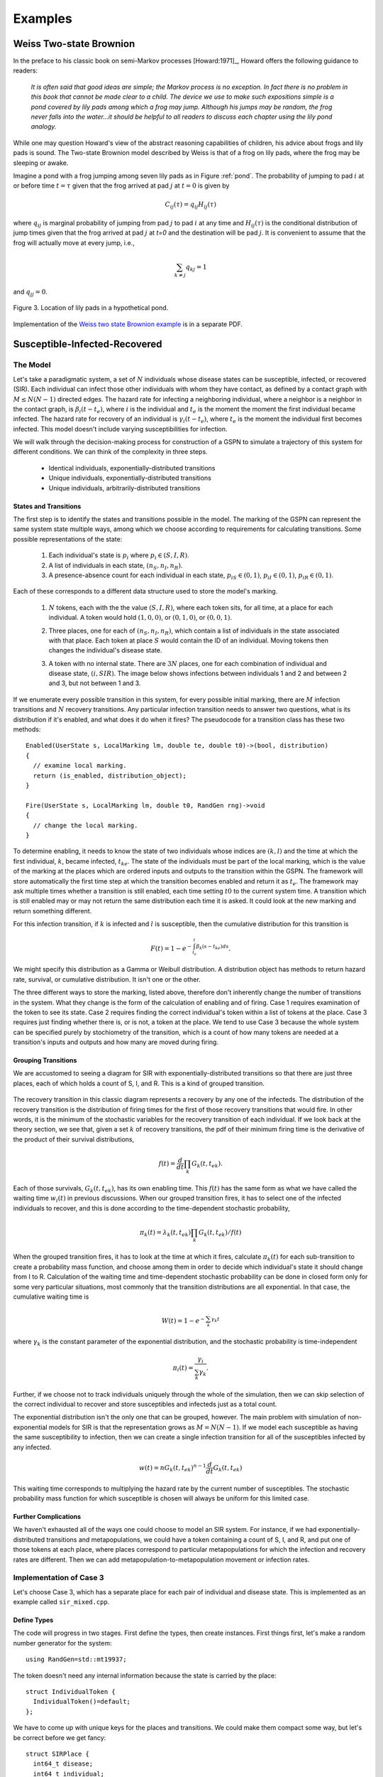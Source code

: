 *********************
Examples
*********************


Weiss Two-state Brownion
=========================

In the preface to his classic book on semi-Markov
processes [Howard:1971]_, Howard offers the following guidance
to readers:

.. epigraph:: *It is often said that good ideas are simple; the Markov
        process is no exception.  In fact there is no problem in
        this book that cannot be made clear to a child.  The
        device we use to make such expositions simple is a pond
        covered by lily pads among which a frog may jump.
        Although his jumps may be random, the frog never falls
        into the water...it should be helpful to all readers to
        discuss each chapter using the lily pond analogy.*

While one may question Howard's view of the abstract reasoning
capabilities of children, his advice about frogs and lily pads is
sound. The Two-state Brownion model described by Weiss is that
of a frog on lily pads, where the frog may be sleeping or awake.

Imagine a pond with a frog jumping among seven lily pads as in Figure
:ref:`pond`.  The probability of jumping to pad :math:`i` at or
before time :math:`t=\tau` given that the frog arrived at pad :math:`j`
at :math:`t=0` is given by

.. math:: C_{ij}(\tau) = q_{ij} H_{ij}(\tau)

where :math:`q_{ij}` is marginal probability of jumping from pad
:math:`j` to pad :math:`i` at any time and :math:`H_{ij}(\tau)` is the
conditional distribution of jump times given that the frog arrived at
pad :math:`j` at `t=0` and the destination will be pad :math:`j`.  It
is convenient to assume that the frog will actually move at every
jump, i.e.,

.. math:: \sum_{k\ne j} q_{kj} = 1

and :math:`q_{jj} = 0`.

.. _pond:

.. figure:: images/pond.svg
   :scale: 75%
   :align: center
   
   Figure 3.  Location of lily pads in a hypothetical pond.


Implementation of
the `Weiss two state Brownion example`_ is in a separate PDF.

.. _Weiss two state Brownion example: weiss.pdf


Susceptible-Infected-Recovered
================================

The Model
-----------
Let's take a paradigmatic system, a set of :math:`N` individuals whose
disease states can be susceptible, infected, or recovered (SIR).
Each individual can infect those other individuals with whom they
have contact, as defined by a contact graph with :math:`M\le N(N-1)`
directed edges. The hazard rate for infecting
a neighboring individual, where a neighbor is a neighbor in the contact
graph, is :math:`\beta_i(t-t_e)`, where :math:`i` is the individual and
:math:`t_e` is the moment the
moment the first individual became infected. The hazard rate for recovery
of an individual is :math:`\gamma_i(t-t_e)`, where :math:`t_e` is the moment
the individual first becomes infected.
This model doesn't include varying susceptibilities for infection.

We will walk through the decision-making process for construction of
a GSPN to simulate a trajectory of this system for different conditions.
We can think of the complexity in three steps.

  * Identical individuals, exponentially-distributed transitions
  * Unique individuals, exponentially-distributed transitions
  * Unique individuals, arbitrarily-distributed transitions


States and Transitions
^^^^^^^^^^^^^^^^^^^^^^^

The first step is to identify the states and transitions
possible in the model. The marking of the GSPN can represent the
same system state multiple ways, among which we choose according
to requirements for calculating transitions. Some possible representations
of the state:

  #. Each individual's state is :math:`p_i` where :math:`p_i\in(S,I,R)`.
  #. A list of individuals in each state, :math:`(n_S, n_I, n_R)`.
  #. A presence-absence count for each individual in each state,
     :math:`p_{iS}\in(0,1)`, :math:`p_{iI}\in(0,1)`, :math:`p_{iR}\in(0,1)`.

Each of these corresponds to a different data structure used to
store the model's marking.

  #. :math:`N` tokens, each with the the value :math:`(S,I,R)`, where each
     token sits, for all time, at a place for each individual. A token would
     hold :math:`(1,0,0)`, or :math:`(0,1,0)`, or :math:`(0,0,1)`.

     .. image:: images/metapopsir.*
        :width: 300 px
        :alt: Three individuals with state (S,I,R) and infection and recovery transitions.

  #. Three places, one for each of  :math:`(n_S, n_I, n_R)`, which contain
     a list of individuals in the state associated with that place.
     Each token at place :math:`S`
     would contain the ID of an individual. Moving tokens then changes the
     individual's disease state.

     .. image:: images/sirnonexponential.*
        :width: 400 px
        :alt: Three places, with three infection transitions and three recoveries.

  #. A token with no internal state. There are :math:`3N` places, one for
     each combination of individual and disease state, :math:`(i, SIR)`.
     The image below shows infections between individuals 1 and 2 and 
     between 2 and 3, but not between 1 and 3.

     .. image:: images/sirindividual.*
        :width: 300 px
        :alt: Nine places with three recoveries, showing four of the six infection
              transitions.

If we enumerate every possible transition in this system, for
every possible initial marking, there are :math:`M` infection transitions
and :math:`N` recovery transitions. Any particular infection transition
needs to answer two questions, what is its distribution if it's enabled,
and what does it do when it fires? The pseudocode for a transition class
has these two methods::

  Enabled(UserState s, LocalMarking lm, double te, double t0)->(bool, distribution)
  {
    // examine local marking.
    return (is_enabled, distribution_object);
  }

  Fire(UserState s, LocalMarking lm, double t0, RandGen rng)->void
  {
    // change the local marking.
  }

To determine enabling, it needs to know
the state of two individuals whose indices are :math:`(k,l)` and the time
at which the first individual, :math:`k`, became infected, :math:`t_{ke}`.
The state of the individuals must be part of the local marking, which is
the value of the marking at the places which are ordered inputs and outputs to
the transition within the GSPN. The framework will store automatically the
first time step at which the transition becomes enabled and return it as
:math:`t_e`. The framework may ask multiple times whether a transition is
still enabled, each time setting :math:`t0` to the current system time.
A transition which is still enabled may or may not return the same distribution
each time it is asked. It could look at the new marking and return something
different.

For this infection transition,
if :math:`k` is infected and :math:`l` is susceptible, then the cumulative
distribution for this transition is

.. math:: F(t)=1-e^{-\int_{t_e}^t\beta_k(s-t_{ke})ds}.

We might specify this distribution as a Gamma or Weibull distribution.
A distribution object has methods to return hazard rate, survival, or
cumulative distribution. It isn't one or the other.

The three different ways to store the marking, listed above, therefore
don't inherently change the number of transitions in the system.
What they change is the form of the calculation of enabling and of
firing. Case 1 requires examination of the token to see its state.
Case 2 requires finding the correct individual's token within
a list of tokens at the place. Case 3 requires just finding whether
there is, or is not, a token at the place. We tend to use Case 3
because the whole system can be specified purely by stochiometry
of the transition, which is a count of how many tokens are needed
at a transition's inputs and outputs and how many are moved during
firing.


Grouping Transitions
^^^^^^^^^^^^^^^^^^^^^

We are accustomed to seeing a diagram for SIR with
exponentially-distributed transitions so that there are just
three places, each of which holds a count of S, I, and R.
This is a kind of grouped transition.

     .. image:: images/sirexponential.*
        :height: 150px
        :alt: The classic SIR diagram. Three places, and two transitions,
              one for infection and one for recovery.

The recovery transition in this classic diagram represents a recovery
by any one of the infecteds. The distribution of the recovery transition
is the distribution of firing times for the first of those recovery
transitions that would fire. In other words, it is the minimum of
the stochastic variables for the recovery transition of each individual.
If we look back at the theory section, we see that, given a set
:math:`k` of recovery transitions, the pdf of their minimum firing time is the
derivative of the product of their survival distributions,

  .. math:: f(t)=\frac{d}{dt}\prod_k G_k(t, t_{ek}).

Each of those survivals, :math:`G_k(t,t_{ek})`, has its own enabling time.
This :math:`f(t)` has the same form as what we have called the waiting
time :math:`w_i(t)` in previous discussions. When our grouped transition
fires, it has to select one of the infected individuals to recover, and
this is done according to the time-dependent stochastic probability,

  .. math:: \pi_{k}(t)=\lambda_k(t,t_{ek})\prod_k G_k(t, t_{ek})/f(t)

When the grouped transition fires, it has to look at the time at which
it fires, calculate :math:`\pi_{k}(t)` for each sub-transition to create
a probability mass function, and choose among them in order to decide which
individual's state it should change from I to R. Calculation of the waiting
time and time-dependent stochastic probability can be done in closed form
only for some very particular situations, most commonly that the
transition distributions are all exponential. In that case,
the cumulative waiting time is

  .. math:: W(t)=1-e^{-\sum_k \gamma_k t}

where :math:`\gamma_k` is the constant parameter of the exponential
distribution, and the stochastic probability is time-independent

  .. math:: \pi_i(t)=\frac{\gamma_i}{\sum_k \gamma_k}.

Further, if we choose not to track individuals uniquely through the
whole of the simulation, then we can skip selection of the correct
individual to recover and store susceptibles and infecteds just as
a total count.

The exponential distribution isn't the only one that can be grouped,
however. The main problem with simulation of non-exponential models
for SIR is that the representation grows as :math:`M=N(N-1)`. If we
model each susceptible as having the same susceptibility to infection,
then we can create
a single infection transition for all of the susceptibles infected
by any infected.

  .. math:: w(t)=nG_k(t,t_{ek})^{n-1}\frac{d}{dt}G_k(t,t_{ek})

This waiting time corresponds to multiplying the hazard rate
by the current number of susceptibles. The stochastic probability mass
function for which susceptible is chosen will always be uniform
for this limited case.

Further Complications
^^^^^^^^^^^^^^^^^^^^^^^
We haven't exhausted all of the ways one could choose to
model an SIR system. For instance, if we had exponentially-distributed
transitions and metapopulations, we could have a token containing
a count of S, I, and R, and put one of those tokens at each place,
where places correspond to particular metapopulations for which the
infection and recovery rates are different. Then we can add
metapopulation-to-metapopulation movement or infection rates.

Implementation of Case 3
---------------------------
Let's choose Case 3, which has a separate place for each
pair of individual and disease state.  This is implemented
as an example called ``sir_mixed.cpp``.


Define Types
^^^^^^^^^^^^^^

The code will progress
in two stages. First define the types, then create instances.
First things first, let's make a random number generator for the
system::

  using RandGen=std::mt19937;

The token doesn't need any
internal information because the state is carried by the place::

  struct IndividualToken {
    IndividualToken()=default;
  };

We have to come up with unique keys for the places and transitions.
We could make them compact some way, but let's be correct before
we get fancy::

  struct SIRPlace {
    int64_t disease;
    int64_t individual;
    SIRPlace()=default;
    SIRPlace(int64_t d, int64_t i) : disease(d), individual(i) {}
    // Create <, ==, and << operators. See code.
  };


  struct SIRTKey
  {
    int64_t ind1;
    int64_t ind2;
    int64_t kind;

    SIRTKey()=default;
    SIRTKey(int64_t c1, int64_t c2, int64_t k) : ind1(c1), ind2(c2), kind(k) {}
    // Again create <, ==, and << operators.
  }

The data types are overkill, but that's fine. We established that the
marking could be just a count of 0 or 1 tokens, but the library only
has one way to store markings, as a list of tokens. That is sufficiently
general. It's called an uncolored list because we won't select tokens by
their ID. At this point, we need to define only the local marking,
which is the part the transitions will see::

  using Local=LocalMarking<Uncolored<IndividualToken>>;

We also have the option of adding our own parameters to the overall state
of the system for convenience. Keep in mind that, if some transition
modifies these parameters and another one reads them, the only way to
ensure the system remains consistent is to recalculate every transition
distribution afterwards. For this case, we'll put our :math:`\beta` and
:math:`\gamma` in here.::

  struct WithParams {
    // Put our parameters here.
    std::map<int,double> params;
  };

We are going to be using a class called ExplicitTransition
which is a representation of a GSPN. It's time to create our
transition classes. The base class for transitions needs to
know how the marking is stored, the random number generator,
and any additions we've made to the state::

  using SIRTransition=ExplicitTransition<Local,RandGen,WithParams>;

We might as well also make a shorthand for the distribution
classes we'll use. These are templated only because they involve
the random number generator.::

  using Dist=TransitionDistribution<RandGen>;
  using ExpDist=ExponentialDistribution<RandGen>;

Now it's time to make a transition. We saw pseudocode above.
We expect the Enable method to examine the local marking, whose inputs
are an ordered list of tokens containers at places, and return
a distribution. The firing function should move those tokens.::

  class InfectNeighbor : public SIRTransition
  {
    virtual std::pair<bool, std::unique_ptr<Dist>>
    Enabled(const UserState& s, const Local& lm,
      double te, double t0) const override {
      if (lm.template InputTokensSufficient<0>()) {
        return {true, std::unique_ptr<ExpDist>(new ExpDist(s.params.at(0), te))};
      } else {
        return {false, std::unique_ptr<Dist>(nullptr)};
      }
    }

    virtual void Fire(UserState& s, Local& lm, double t0,
        RandGen& rng) const override {
      BOOST_LOG_TRIVIAL(trace) << "Fire infection " << lm;
      lm.template TransferByStochiometricCoefficient<0>(rng);
    }
  };

The notation for ``lm.template InputTokensSufficient<0>()`` is a rarely-seen
but perfectly normal (for C++) way to call the templated method
``InputTokensSufficient`` on the LocalMarking object.
The template paramter, that ``<0>``, says that this is the first,
and only for this simulation, type of token. Had we defined our
local marking with::

  using Local=LocalMarking<Uncolored<IndividualToken>,Uncolored<OtherToken>>;

then there would be a token type ``<1>``. This 
transition assumes that the GSPN will be hooked together in such a
way that there are two inputs, one from an S place, one from an I, with
stoichiometric coefficients of -1 on each, so that the ``InputTokensSufficient``
method can just count the tokens to determine if the transition is enabled.
We could, alternatively, do the work ourselves::

  class InfectNeighbor : public SIRTransition
  {
    virtual std::pair<bool, std::unique_ptr<Dist>>
    Enabled(const UserState& s, const Local& lm,
      double te, double t0) const override {
      int have_i=lm.template Length<0>(0)>0;
      int have_s=lm.template Length<0>(1)>0;
      if (have_i && have_s) {
        return {true, std::unique_ptr<ExpDist>(new ExpDist(s.params.at(0), te))};
      } else {
        return {false, std::unique_ptr<Dist>(nullptr)};
      }
    }

    virtual void Fire(UserState& s, Local& lm, double t0,
        RandGen& rng) const override {
      // Move from input place 1 to place 3 (output) one token.
      lm.template Move<0>(1, 3, 1);
    }
  };

This version assumes the first place is the infector, the second
place the susceptible, and the fourth place the newly-infected token's place.
We ensure our assumptions are correct when constructing the
GSPN later. The ExplicitTransitions representation is itself
parameterized::

  using SIRGSPN=
    ExplicitTransitions<SIRPlace, SIRTKey, Local, RandGen, WithParams>;

We created a ``LocalMarking`` with which a transition can grab
tokens from places to which it is connected in the GSPN. The
ExplicitTransitions will create its own set of internal keys
for the places and transitions, so that the ``Marking`` used 
by the system uses this set. It's an annoyance, but it lets the
code create more efficient graph structures. Because of this,
we ask the ``ExplicitTransitions`` object how it annotates places
for the ``Marking`` storage.::

  using Mark=Marking<SIRGSPN::PlaceKey, Uncolored<IndividualToken>>;

The state of the system is now the marking, the enabling times
of all transitions, and our little bit of user state we threw in::

  using SIRState=GSPNState<Mark,SIRGSPN::TransitionKey,WithParams>;

Create Instances
^^^^^^^^^^^^^^^^^^^^^
We've made types to represent the parts of the GSPN, but we
haven't made the GSPN instance yet. There is a builder object to
do this for us::

  BuildGraph<SIRGSPN> bg;

We take this builder object and add all of the places and
then all of the transitions, which are connected to those
places. Remember from above that the order matters, because
that order is how a transition knows to access its local marking.
When building the GSPN, each place is created by its PlaceKey.
Each transition is identified by its transition key, then
the list of edges to places, where each edge has stoichiometry,
and finally by including the transition object itself.
Look for places as a pair of (disease state, individual) and
for transitions as a triple of (individual, individual, reaction_kind).::

  SIRGSPN
  BuildSystem(int64_t individual_cnt)
  {
  BuildGraph<SIRGSPN> bg;
  using Edge=BuildGraph<SIRGSPN>::PlaceEdge;

  enum { s, i, r };

  for (int64_t ind_idx=0; ind_idx<individual_cnt; ind_idx++) {
    for (int64_t place : std::vector<int>{s, i, r}) {
      bg.AddPlace({place, ind_idx}, 0);
    }
  }

  for (int64_t left_idx=0; left_idx<individual_cnt-1; left_idx++) {
    bg.AddTransition({left_idx, left_idx, 0},
      {Edge{{i, left_idx}, -1}, Edge{{r, left_idx}, 1}},
      std::unique_ptr<SIRTransition>(new Recover())
      );

    for (int64_t right_idx=left_idx+1; right_idx<individual_cnt; right_idx++) {
      SIRPlace left{i, left_idx};
      SIRPlace rights{s, right_idx};
      SIRPlace righti{i, right_idx};

      bg.AddTransition({left_idx, right_idx, 0},
        {Edge{left, -1}, Edge{rights, -1}, Edge{left, 1}, Edge{righti, 1}},
        std::unique_ptr<SIRTransition>(new InfectNeighbor()));

      SIRPlace lefts{s, left_idx};
      SIRPlace lefti{i, left_idx};
      SIRPlace right{i, right_idx};

      bg.AddTransition({right_idx, left_idx, 0},
        {Edge{right, -1}, Edge{lefts, -1}, Edge{right, 1}, Edge{lefti, 1}},
        std::unique_ptr<SIRTransition>(new InfectNeighbor()));
    }
  }
  return std::move(bg.Build());
  }

The use of ``unique_ptr`` helps us avoid memory leaks.
We've build a GSPN. Now what? We need to create an
initial marking and to run the system.

Initializing the State
^^^^^^^^^^^^^^^^^^^^^^^^^
We already made an ``SIRState`` type. We can create it and
initialize our ``WithParams`` extra state.::

  SIRState state;
  state.user.params[0]=beta;
  state.user.params[1]=gamma;

More interesting is creating our first individuals in susceptible
states and making one of them an infected. The ``Marking`` doesn't
use the same ``SIRKey`` that we defined, so we have to translate our
keys and then add the token to the marking with a free function ``Add``::

  for (int64_t individual=0; individual<individual_cnt; ++individual) {
    auto susceptible=gspn.PlaceVertex({0, individual});
    Add<0>(state.marking, susceptible, IndividualToken{});
  }

We want one of those to be an infected. Here's a complicated way to
initialize the infected. Move a token from susceptible to infected,
after first choosing one at random.::

  // The initial input string moves a token from susceptible to infected.
  auto first_case=static_cast<int64_t>(
      smv::uniform_index(rng, individual_cnt));
  BOOST_LOG_TRIVIAL(trace)<<"First case is "<<first_case;
  int64_t first_s=gspn.PlaceVertex({0, first_case});
  int64_t first_i=gspn.PlaceVertex({1, first_case});
  auto input_string=[&first_s, &first_i](SIRState& state)->void {
    Move<0,0>(state.marking, first_s, first_i, 1);
  };
  input_string(state);

The template ``<0,0>`` says that this is moving the ``Uncolored<SIRToken>``
specified first in the list of token types to the local marking.

We have now made everything necessary to describe the model.
This model could be run in continuous time or discrete time.
It could be run with any number of exact algorithms or inexact
algorithms. We next instantiate an exact algorithm in
continuous time to which we will hand our model.



OutputFunction for Measurement
^^^^^^^^^^^^^^^^^^^^^^^^^^^^^^^^
We need to see some results. An output object will look
at changes to the state of the system and record what
happens. This object's methods are very general and take
a simple form.::

  template<typename SIRState>
  struct SIROutput
  {
    int64_t step_cnt{0};

    void operator()(const SIRState& state) {
      ++step_cnt;
      BOOST_LOG_TRIVIAL(debug) << "trans " << state.last_transition
          << " time " << state.CurrentTime() << " step " << step_cnt;
      BOOST_LOG_TRIVIAL(trace) << state.marking;
    }

    void final(const SIRState& state) {
      BOOST_LOG_TRIVIAL(info) << "Took "<< step_cnt << " transitions.";
    }
  };

The trick to writing one of these is to look up in the
reference section what's in the state. You'll find the
current time, the last transition, and, of course, the user-added
parameters, which can include any recorded information you like
to add during firing of a transition.



Create an Exact Dynamics
^^^^^^^^^^^^^^^^^^^^^^^^^^^
This library currently implements just a few ways to take
the model and find the next step. There are two pieces to
this. The ``StochasticDynamics`` collects all enabled transitions
into a list and presents them to a ``Propagator`` which then
uses statistical methods to choose among the list of transitions::

  using Propagator=NonHomogeneousPoissonProcesses<int64_t,RandGen>;
  Propagator competing;
  using Dynamics=StochasticDynamics<SIRGSPN,SIRState,RandGen>;
  Dynamics dynamics(gspn, {&competing});

The various propagators are stronger or weaker at dealing with
the different types of distributions. This one, the
``NonHomogeneousPoissonProcesses`` propagator, works best
with distributions which specify a hazard rate. It uses
Anderson's algorithm underneath. The
``PropagateCompetingProcesses`` propagator uses a simpler
and much slower First Reaction method.

Because the next time step is determined by the mathematically-defined
minimum of the stochastic variables, we can just hand our
GSPN object to the dynamics and ask it for the next step.::


  dynamics.Initialize(&state, &rng);

  bool running=true;
  while (running) {
    running=dynamics(state);
    output_function(state);
  }
  output_function.final(state);

We can stop the loop at any point, but it will return
that it is not running at any point when there are no
enabled transitions.

Implementation of Case 1
---------------------------

If we were to implement the first representation of the
state, where each token has the value :math:`(s,i,r)`,
how would we define the tokens and transitions?
The token itself is just a struct.::

  struct MetaToken {
    int s;
    int i;
    int r;
    MetaToken()=default;
    MetaToken(int s, int i, int r) : s(s), i(i), r(r) {}
  };

More interesting are the transitions. How do we grab
and read or modify the token? We have to look inside the
token in the local marking. This is done by applying a function
to the token. We pass into the local marking a functor, but
the local marking returns two things, whether it found
a token and then the result of the functor.::

  class Infect : public MetaTransition {
    virtual std::pair<bool, std::unique_ptr<Dist>>
    Enabled(const UserState& s, const Local& lm, double te,
        double t0) const override {
      bool found;
      bool have_infector;
      std::tie(found, have_infector)=
        lm.template GetToken<0>(0, [](const MetaToken& mt)->bool {
          return mt.i>0;
        });
      assert(found);
      bool have_susceptible;
      std::tie(found, have_susceptible)=
        lm.template GetToken<0>(1, [](const MetaToken& mt)->bool {
          return mt.s>0;
        });
      assert(found);
      if (have_infector && have_susceptible) {
        return {true, std::unique_ptr<ExpDist>(new ExpDist(s.params.at(1), te))};
      }
    };

    virtual void Fire(UserState& s, Local& lm, double t0,
        RandGen& rng) const override {
      int from_place=1;
      int to_place=1;
      int token_cnt=1;
      lm.template Move<0,0>(from_place, to_place, token_cnt,
        [](MetaToken& mt)->void {
        assert(mt.s==1 && mt.i==0);
        mt.i=1;
        mt.s=0;
      });
    }
  };

We are still checking for a susceptible and an infected to determine
enabling, and then the firing transition moves a susceptible into
an infected state. It just does it by modifying the token
rather than moving the token to a place.
